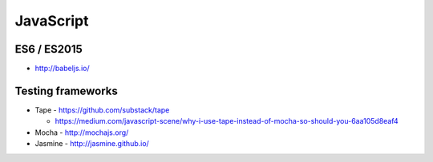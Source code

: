JavaScript
==========

ES6 / ES2015
::::::::::::

- http://babeljs.io/

Testing frameworks
::::::::::::::::::

- Tape - https://github.com/substack/tape

  - https://medium.com/javascript-scene/why-i-use-tape-instead-of-mocha-so-should-you-6aa105d8eaf4

- Mocha - http://mochajs.org/

- Jasmine - http://jasmine.github.io/
